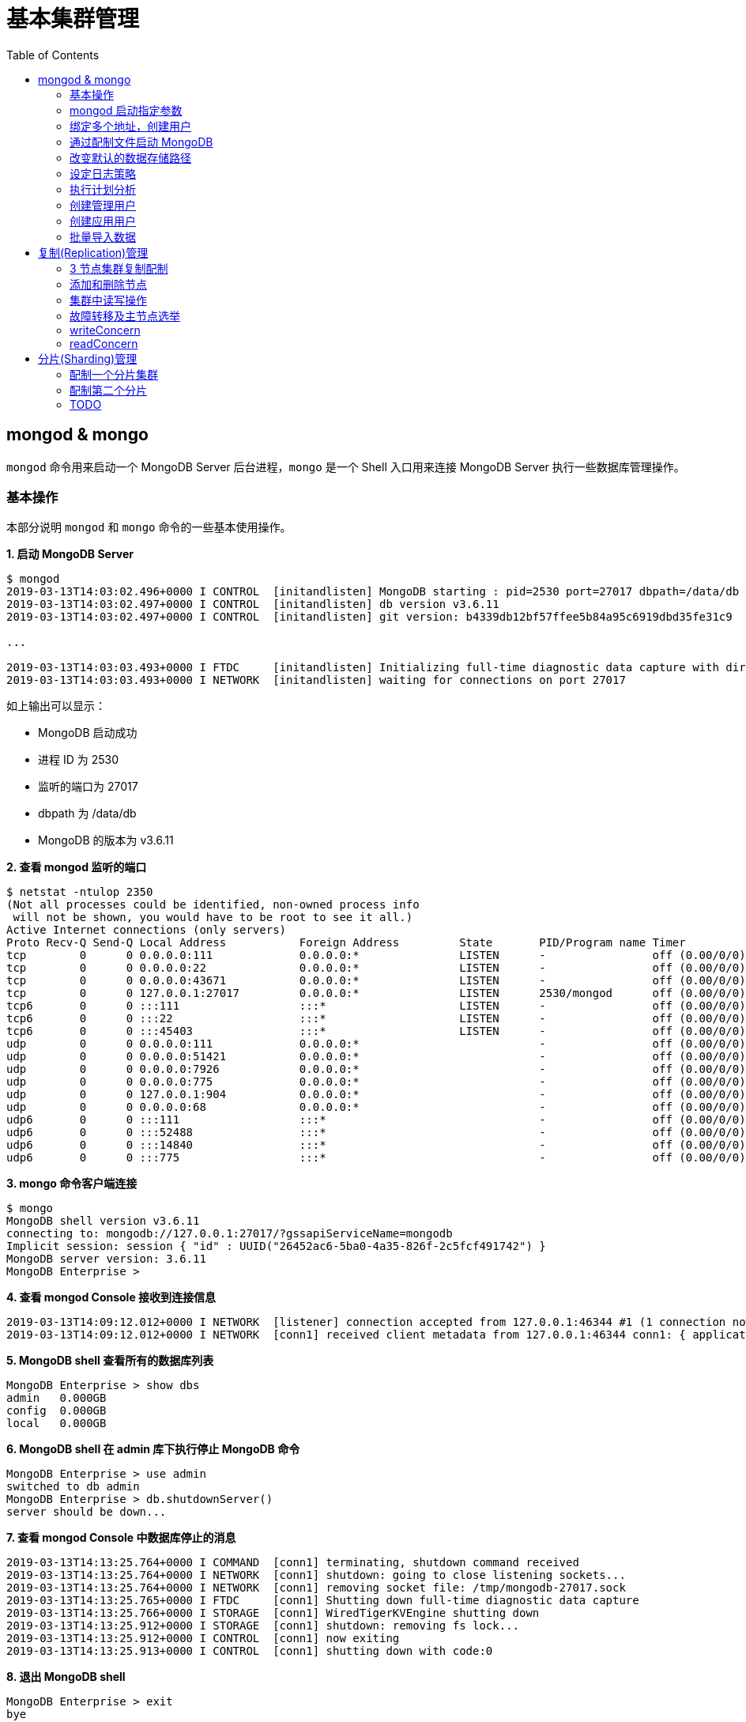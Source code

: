 = 基本集群管理
:toc: manual

== mongod & mongo

`mongod` 命令用来启动一个 MongoDB Server 后台进程，`mongo` 是一个 Shell 入口用来连接 MongoDB Server 执行一些数据库管理操作。

=== 基本操作

本部分说明 `mongod` 和 `mongo` 命令的一些基本使用操作。

[source, text]
.*1. 启动 MongoDB Server*
----
$ mongod
2019-03-13T14:03:02.496+0000 I CONTROL  [initandlisten] MongoDB starting : pid=2530 port=27017 dbpath=/data/db 64-bit host=m103
2019-03-13T14:03:02.497+0000 I CONTROL  [initandlisten] db version v3.6.11
2019-03-13T14:03:02.497+0000 I CONTROL  [initandlisten] git version: b4339db12bf57ffee5b84a95c6919dbd35fe31c9

...

2019-03-13T14:03:03.493+0000 I FTDC     [initandlisten] Initializing full-time diagnostic data capture with directory '/data/db/diagnostic.data'
2019-03-13T14:03:03.493+0000 I NETWORK  [initandlisten] waiting for connections on port 27017
----

如上输出可以显示：

* MongoDB 启动成功
* 进程 ID 为 2530
* 监听的端口为 27017
* dbpath 为 /data/db
* MongoDB 的版本为 v3.6.11

[source, text]
.*2. 查看 mongod 监听的端口*
----
$ netstat -ntulop 2350
(Not all processes could be identified, non-owned process info
 will not be shown, you would have to be root to see it all.)
Active Internet connections (only servers)
Proto Recv-Q Send-Q Local Address           Foreign Address         State       PID/Program name Timer
tcp        0      0 0.0.0.0:111             0.0.0.0:*               LISTEN      -                off (0.00/0/0)
tcp        0      0 0.0.0.0:22              0.0.0.0:*               LISTEN      -                off (0.00/0/0)
tcp        0      0 0.0.0.0:43671           0.0.0.0:*               LISTEN      -                off (0.00/0/0)
tcp        0      0 127.0.0.1:27017         0.0.0.0:*               LISTEN      2530/mongod      off (0.00/0/0)
tcp6       0      0 :::111                  :::*                    LISTEN      -                off (0.00/0/0)
tcp6       0      0 :::22                   :::*                    LISTEN      -                off (0.00/0/0)
tcp6       0      0 :::45403                :::*                    LISTEN      -                off (0.00/0/0)
udp        0      0 0.0.0.0:111             0.0.0.0:*                           -                off (0.00/0/0)
udp        0      0 0.0.0.0:51421           0.0.0.0:*                           -                off (0.00/0/0)
udp        0      0 0.0.0.0:7926            0.0.0.0:*                           -                off (0.00/0/0)
udp        0      0 0.0.0.0:775             0.0.0.0:*                           -                off (0.00/0/0)
udp        0      0 127.0.0.1:904           0.0.0.0:*                           -                off (0.00/0/0)
udp        0      0 0.0.0.0:68              0.0.0.0:*                           -                off (0.00/0/0)
udp6       0      0 :::111                  :::*                                -                off (0.00/0/0)
udp6       0      0 :::52488                :::*                                -                off (0.00/0/0)
udp6       0      0 :::14840                :::*                                -                off (0.00/0/0)
udp6       0      0 :::775                  :::*                                -                off (0.00/0/0) 
----

[source, text]
.*3. mongo 命令客户端连接*
----
$ mongo
MongoDB shell version v3.6.11
connecting to: mongodb://127.0.0.1:27017/?gssapiServiceName=mongodb
Implicit session: session { "id" : UUID("26452ac6-5ba0-4a35-826f-2c5fcf491742") }
MongoDB server version: 3.6.11
MongoDB Enterprise > 
----

[source, text]
.*4. 查看 mongod Console 接收到连接信息*
----
2019-03-13T14:09:12.012+0000 I NETWORK  [listener] connection accepted from 127.0.0.1:46344 #1 (1 connection now open)
2019-03-13T14:09:12.012+0000 I NETWORK  [conn1] received client metadata from 127.0.0.1:46344 conn1: { application: { name: "MongoDB Shell" }, driver: { name: "MongoDB Internal Client", version: "3.6.11" }, os: { type: "Linux", name: "Ubuntu", architecture: "x86_64", version: "14.04" } } 
----

[source, text]
.*5. MongoDB shell 查看所有的数据库列表*
----
MongoDB Enterprise > show dbs
admin   0.000GB
config  0.000GB
local   0.000GB 
----

[source, text]
.*6. MongoDB shell 在 admin 库下执行停止 MongoDB 命令*
----
MongoDB Enterprise > use admin
switched to db admin
MongoDB Enterprise > db.shutdownServer()
server should be down...
----

[source, text]
.*7. 查看 mongod Console 中数据库停止的消息*
----
2019-03-13T14:13:25.764+0000 I COMMAND  [conn1] terminating, shutdown command received
2019-03-13T14:13:25.764+0000 I NETWORK  [conn1] shutdown: going to close listening sockets...
2019-03-13T14:13:25.764+0000 I NETWORK  [conn1] removing socket file: /tmp/mongodb-27017.sock
2019-03-13T14:13:25.765+0000 I FTDC     [conn1] Shutting down full-time diagnostic data capture
2019-03-13T14:13:25.766+0000 I STORAGE  [conn1] WiredTigerKVEngine shutting down
2019-03-13T14:13:25.912+0000 I STORAGE  [conn1] shutdown: removing fs lock...
2019-03-13T14:13:25.912+0000 I CONTROL  [conn1] now exiting
2019-03-13T14:13:25.913+0000 I CONTROL  [conn1] shutting down with code:0
----

[source, text]
.*8. 退出 MongoDB shell*
----
MongoDB Enterprise > exit
bye
----

=== mongod 启动指定参数

本部分说明 `mongod` 启动 MongoDB 数据库时指定相应参数。
 
[source, text]
.*1. 查看 mongod 帮助*
----
$ mongod -h

...

  --port arg                            specify port number - 27017 by default
  --dbpath arg                          directory for datafiles - defaults to 
                                        /data/db
  --logpath arg                         log file to send write to instead of 
                                        stdout - has to be a file, not 
                                        directory
  --fork                                fork server process
----

[source, text]
.*2. 创建一个本地目录*
----
$ mkdir first_mongod
----

[source, text]
.*3. 启动 MongoDB 并指定参数*
----
$ mongod --port 30000 --dbpath first_mongod/ --logpath first_mongod/mongod01.log --fork
about to fork child process, waiting until server is ready for connections.
forked process: 2750
child process started successfully, parent exiting
----

[source, text]
.*4. 查看运行进程*
----
$ ps -aux | grep mongo*
vagrant   2750  0.8  2.5 1105028 53100 ?       Sl   14:25   0:00 mongod --port 30000 --dbpath first_mongod/ --logpath first_mongod/mongod01.log --fork
----
[source, text]
.*5. 查看监听的端口*
----
$ netstat -ntulop | grep 2750
tcp        0      0 127.0.0.1:30000         0.0.0.0:*               LISTEN      2750/mongod      off (0.00/0/0)
----

[source, text]
.*6. mongo 命令客户端连接*
----
$ mongo --port 30000
MongoDB shell version v3.6.11
connecting to: mongodb://127.0.0.1:30000/?gssapiServiceName=mongodb
Implicit session: session { "id" : UUID("db4aa0de-5309-401a-bd64-1f60466a5acf") }
MongoDB server version: 3.6.11
----

[source, text]
.*7. Mongo Shell 命令行执行停止 MongoDB*
----
MongoDB Enterprise > use admin
switched to db admin
MongoDB Enterprise > db.shutdownServer()
server should be down...
----

[source, text]
.*8. 退出 MongoDB shell*
----
MongoDB Enterprise > exit
bye
----

=== 绑定多个地址，创建用户

本部分说明 `mongod` 启动 MongoDB 数据库时邦定多个 IP，并通过 `mongo` 命令创建一个管理账户。

[source, text]
.*1. 启动 MongoDB*
----
$ mongod --port 27000 --dbpath /data/db/ --bind_ip '192.168.103.100,localhost'
----

[source, text]
.*2. 查看运行的进程*
----
$ ps -ef | grep mongod
vagrant   2547  1959  7 23:35 pts/0    00:00:00 mongod --port 27000 --dbpath /data/db/ --bind_ip 192.168.103.100,localhost
----

[source, text]
.*3. 查看监听的端口*
----
$ netstat -antulop | grep 2547
tcp        0      0 127.0.0.1:27000         0.0.0.0:*               LISTEN      2547/mongod      off (0.00/0/0)
tcp        0      0 192.168.103.100:27000   0.0.0.0:*               LISTEN      2547/mongod      off (0.00/0/0)
----

[source, text]
.*4. 创建管理用户*
----
$ mongo admin --host localhost:27000 --eval '
  db.createUser({
    user: "kylin",
    pwd: "mongodb",
    roles: [
      {role: "root", db: "admin"}
    ]
  })
'
----

[source, text]
.*5. 使用新创建的用户连接数据库*
----
$ mongo kylin --host localhost:27000 
MongoDB shell version v3.6.11
connecting to: mongodb://localhost:27000/kylin?gssapiServiceName=mongodb
Implicit session: session { "id" : UUID("3b10edf4-5d3a-4831-a505-787298cdae34") }
MongoDB server version: 3.6.11
----

[source, text]
.*6. Mongo Shell 命令行执行停止 MongoDB*
----
MongoDB Enterprise > use admin
switched to db admin
MongoDB Enterprise > db.shutdownServer()
server should be down...
----

[source, text]
.*7. 退出 MongoDB shell*
----
MongoDB Enterprise > exit
bye
----

=== 通过配制文件启动 MongoDB

本部通过一个配制文件指定 `mongod` 启动时所需要的参数。

[source, text]
.*1. 创建 my-mongod.conf，内容如下*
----
storage:
  dbPath: /data/db/

net:
  port: 27000
  bindIp: localhost,192.168.103.100

security:
  authorization: enabled
----

[source, text]
.*2. 启动 MongoDB*
----
$ mongod --config my-mongod.conf
----

[source, text]
.*3. 查看运行的进程*
----
$ ps -ef | grep mongod
vagrant   2699  1959  0 23:48 pts/0    00:00:01 mongod --config my-mongod.conf
----

[source, text]
.*4. 查看监听的端口*
----
$ netstat -antulop | grep 2699
tcp        0      0 192.168.103.100:27000   0.0.0.0:*               LISTEN      2699/mongod      off (0.00/0/0)
tcp        0      0 127.0.0.1:27000         0.0.0.0:*               LISTEN      2699/mongod      off (0.00/0/0
---- 

[source, text]
.*5. Kill 停止运行的 mongod*
----
$ kill -9 2699
----

=== 改变默认的数据存储路径

本部分说明在 `mongod` 启动时指定一个额外的路径。

[source, text]
.*1. 创建一个路径*
----
$ sudo mkdir -p /var/mongodb/db/
----

[source, text]
.*2. 修改以上创建的路径为 vagrant 用户所有*
----
$ sudo chown vagrant:vagrant /var/mongodb/db/

$ ls -l /var/mongodb/
total 4
drwxr-xr-x 2 vagrant vagrant 4096 Mar 14 00:10 db
----

[source, text]
.*3. 创建 my-mongod.conf，内容如下*
----
storage:
  dbPath: /var/mongodb/db/

net:
  port: 27000
  bindIp: localhost,192.168.103.100

security:
  authorization: enabled
----

[source, text]
.*4. 启动 MongoDB*
----
$ mongod --config my-mongod.conf
----

[source, text]
.*5. 查看运行的进程*
----
$ ps -ef | grep mongod
vagrant   3257  1959  1 00:17 pts/0    00:00:00 mongod --config my-mongod.conf
----

[source, text]
.*6. 查看监听的端口*
----
$ netstat -antulop | grep 3257
tcp        0      0 192.168.103.100:27000   0.0.0.0:*               LISTEN      3257/mongod      off (0.00/0/0)
tcp        0      0 127.0.0.1:27000         0.0.0.0:*               LISTEN      3257/mongod      off (0.00/0/0)
----

[source, text]
.*7. 查看数据库文件*
----
$ ls -l /var/mongodb/db/
total 196
-rw------- 1 vagrant vagrant    45 Mar 14 00:17 WiredTiger
-rw------- 1 vagrant vagrant    21 Mar 14 00:17 WiredTiger.lock
-rw------- 1 vagrant vagrant  1103 Mar 14 00:19 WiredTiger.turtle
-rw------- 1 vagrant vagrant 57344 Mar 14 00:19 WiredTiger.wt
-rw------- 1 vagrant vagrant  4096 Mar 14 00:17 WiredTigerLAS.wt
-rw------- 1 vagrant vagrant 16384 Mar 14 00:18 _mdb_catalog.wt
-rw------- 1 vagrant vagrant 16384 Mar 14 00:18 collection-0--7654468380997166951.wt
-rw------- 1 vagrant vagrant 16384 Mar 14 00:18 collection-2--7654468380997166951.wt
-rw------- 1 vagrant vagrant  4096 Mar 14 00:17 collection-4--7654468380997166951.wt
drwx------ 2 vagrant vagrant  4096 Mar 14 00:20 diagnostic.data
-rw------- 1 vagrant vagrant 16384 Mar 14 00:18 index-1--7654468380997166951.wt
-rw------- 1 vagrant vagrant 16384 Mar 14 00:18 index-3--7654468380997166951.wt
-rw------- 1 vagrant vagrant  4096 Mar 14 00:17 index-5--7654468380997166951.wt
-rw------- 1 vagrant vagrant  4096 Mar 14 00:18 index-6--7654468380997166951.wt
drwx------ 2 vagrant vagrant  4096 Mar 14 00:17 journal
-rw------- 1 vagrant vagrant     5 Mar 14 00:17 mongod.lock
-rw------- 1 vagrant vagrant 16384 Mar 14 00:19 sizeStorer.wt
-rw------- 1 vagrant vagrant   114 Mar 14 00:17 storage.bson
----

[source, text]
.*8. mongo 命令客户端连接*
----
$ mongo admin --port 27000
MongoDB shell version v3.6.11
connecting to: mongodb://127.0.0.1:27000/admin?gssapiServiceName=mongodb
Implicit session: session { "id" : UUID("bf41ace1-63a6-4da1-af9f-c93882fdbcda") }
MongoDB server version: 3.6.11
MongoDB Enterprise > 
----

[source, text]
.*9. Mongo Shell 命令行执行停止 MongoDB*
----
MongoDB Enterprise > use admin
switched to db admin
MongoDB Enterprise > db.shutdownServer()
server should be down...
----

[source, text]
.*10. 退出 MongoDB shell*
----
MongoDB Enterprise > exit
bye
----

=== 设定日志策略

本部分设计日志策略，将查询时间大于 50 毫秒的操作日志输出。

[source, text]
.*1. 创建 my-mongod.conf，内容如下*
----
storage:
  dbPath: /var/mongodb/db/

systemLog:
  destination: file
  logAppend: true
  path: /var/mongodb/db/mongod.log

net:
  port: 27000
  bindIp: localhost,192.168.103.100

processManagement:
  fork: true

operationProfiling:
  slowOpThresholdMs: 50

security:
  authorization: enabled
----

[source, text]
.*2. 启动 MongoDB*
----
$ mongod --config my-mongod.conf
----

[source, text]
.*3. 执行一次查询*
----
//
----

[source, text]
.*4. 查看日志输出*
----
//
----

=== 执行计划分析

MongoDB 中如果要分析某些执行操作的性能，如执行时间等，就需要执行计划 `Profiler`，本部分说明 MongoDB 执行计划分析。

[source, text]
.*1. 创建一个新 DB*
----
MongoDB Enterprise > use newDB
switched to db newDB
----

[source, text]
.*2. 查看计划执行级别*
----
MongoDB Enterprise > db.getProfilingLevel()
0
----

[source, text]
.*3. 设定计划执行级别为 1，收集执行操作较长的操作(默认 100 毫秒)*
----
MongoDB Enterprise > db.setProfilingLevel(1)
{ "was" : 0, "slowms" : 100, "sampleRate" : 1, "ok" : 1 }
----

[source, text]
.*4. 查看生成执行计划保存的 collection*
----
MongoDB Enterprise > show collections
system.profile
----

[source, text]
.*5. 调整较长执行时间阀值为 0，即收集所有操作(测试目的)*
----
MongoDB Enterprise > db.setProfilingLevel(1, {slowms: 0})
{ "was" : 1, "slowms" : 100, "sampleRate" : 1, "ok" : 1 }
----

[source, text]
.*6. 执行一次插入数据操作*
----
MongoDB Enterprise > db.new_connection.insert({"id": 1001, "name": "Kylin"})
WriteResult({ "nInserted" : 1 })
----

[source, text]
.*7. 查看执行计划*
----
MongoDB Enterprise > db.system.profile.find().pretty()
{
	"op" : "insert",
	"ns" : "newDB.new_connection",
	"command" : {
		"insert" : "new_connection",
		"ordered" : true,
		"lsid" : {
			"id" : UUID("a5f34116-7269-4372-ab7c-67a3254a1afe")
		},
		"$db" : "newDB"
	},
	"ninserted" : 1,
	"keysInserted" : 1,
	"numYield" : 0,
	"locks" : {
		"Global" : {
			"acquireCount" : {
				"r" : NumberLong(5),
				"w" : NumberLong(3)
			}
		},
		"Database" : {
			"acquireCount" : {
				"r" : NumberLong(1),
				"w" : NumberLong(2),
				"W" : NumberLong(1)
			}
		},
		"Collection" : {
			"acquireCount" : {
				"r" : NumberLong(1),
				"w" : NumberLong(2)
			}
		}
	},
	"responseLength" : 29,
	"protocol" : "op_msg",
	"millis" : 60,
	"ts" : ISODate("2019-03-14T09:37:47.393Z"),
	"client" : "127.0.0.1",
	"appName" : "MongoDB Shell",
	"allUsers" : [ ],
	"user" : ""
}
----

[source, text]
.*8. 执行一次读取操作*
----
MongoDB Enterprise > db.new_connection.find({"id": 1001})
{ "_id" : ObjectId("5c8a20eb29d0caf9229a8d82"), "id" : 1001, "name" : "Kylin" }
----

[source, text]
.*9. 再次查看执行计划*
----
MongoDB Enterprise > db.system.profile.find().pretty()

...

{
	"op" : "query",
	"ns" : "newDB.new_connection",
	"command" : {
		"find" : "new_connection",
		"filter" : {
			"id" : 1001
		},
		"lsid" : {
			"id" : UUID("a5f34116-7269-4372-ab7c-67a3254a1afe")
		},
		"$db" : "newDB"
	},
	"keysExamined" : 0,
	"docsExamined" : 1,
	"cursorExhausted" : true,
	"numYield" : 0,
	"locks" : {
		"Global" : {
			"acquireCount" : {
				"r" : NumberLong(2)
			}
		},
		"Database" : {
			"acquireCount" : {
				"r" : NumberLong(1)
			}
		},
		"Collection" : {
			"acquireCount" : {
				"r" : NumberLong(1)
			}
		}
	},
	"nreturned" : 1,
	"responseLength" : 146,
	"protocol" : "op_msg",
	"millis" : 0,
	"planSummary" : "COLLSCAN",
	"execStats" : {
		"stage" : "COLLSCAN",
		"filter" : {
			"id" : {
				"$eq" : 1001
			}
		},
		"nReturned" : 1,
		"executionTimeMillisEstimate" : 0,
		"works" : 3,
		"advanced" : 1,
		"needTime" : 1,
		"needYield" : 0,
		"saveState" : 0,
		"restoreState" : 0,
		"isEOF" : 1,
		"invalidates" : 0,
		"direction" : "forward",
		"docsExamined" : 1
	},
	"ts" : ISODate("2019-03-14T09:43:54.961Z"),
...
----

=== 创建管理用户

[source, text]
.*1. 启动 MongoDB*
----
$ mongod -f /etc/mongod.conf
----

[source, text]
.*2. 查看运行的进程*
----
$ ps -ef | grep mongod
vagrant   5191  1956  5 14:52 pts/0    00:00:00 mongod -f /etc/mongod.conf
----

[source, text]
.*3. 查看监听的端口*
----
$ netstat -antulop | grep 5191
tcp        0      0 127.0.0.1:27017         0.0.0.0:*               LISTEN      5191/mongod      off (0.00/0/0
----

[source, text]
.*4. mongo 命令客户端连接*
----
$ mongo --host 127.0.0.1:27017
MongoDB shell version v3.6.11
connecting to: mongodb://127.0.0.1:27017/?gssapiServiceName=mongodb
Implicit session: session { "id" : UUID("d34d9ea7-369a-4466-865a-833556a63a3f") }
MongoDB server version: 3.6.11
----

[source, text]
.*5. 创建一个 root 用户，具有 root 权限*
----
MongoDB Enterprise > use admin
switched to db admin
MongoDB Enterprise > db.createUser({user: "root", pwd: "root123", roles: ["root"]})
Successfully added user: { "user" : "root", "roles" : [ "root" ] }
----

[source, text]
.*6. 退出 Mongo Shell 终端，以新创建的用户登录*
----
$ mongo --username root --password root123 --authenticationDatabase admin
MongoDB shell version v3.6.11
connecting to: mongodb://127.0.0.1:27017/?authSource=admin&gssapiServiceName=mongodb
Implicit session: session { "id" : UUID("eb8549e7-025c-4d89-94ec-e42096526967") }
MongoDB server version: 3.6.11
----

[source, text]
.*7. 查看 DB 状态*
----
MongoDB Enterprise > db.stats()
{
	"db" : "test",
	"collections" : 0,
	"views" : 0,
	"objects" : 0,
	"avgObjSize" : 0,
	"dataSize" : 0,
	"storageSize" : 0,
	"numExtents" : 0,
	"indexes" : 0,
	"indexSize" : 0,
	"fileSize" : 0,
	"fsUsedSize" : 0,
	"fsTotalSize" : 0,
	"ok" : 1
}
----

[source, text]
.*8. 退出 MongoDB shell*
----
MongoDB Enterprise > exit
bye
----

=== 创建应用用户

[source, text]
.*1. 创建 test-mongod.conf，内容如下*
----
storage:
  dbPath: /var/mongodb/db/

systemLog:
  destination: file
  logAppend: true
  path: /var/mongodb/db/mongod.log

net:
  port: 27000
  bindIp: localhost,192.168.103.100

processManagement:
  fork: true

security:
  authorization: enabled
----

[source, text]
.*2. 启动 MongoDB*
----
$ mongod -f test-mongod.conf 
forked process: 5405
----

[source, text]
.*3. 查看监听的端口*
----
$ netstat -antulop | grep 5405
tcp        0      0 192.168.103.100:27000   0.0.0.0:*               LISTEN      5405/mongod      off (0.00/0/0)
tcp        0      0 127.0.0.1:27000         0.0.0.0:*               LISTEN      5405/mongod      off (0.00/0/0)
----

[source, text]
.*4. mongo 命令客户端连接*
----
$ mongo --host 127.0.0.1:27000
MongoDB shell version v3.6.11
connecting to: mongodb://127.0.0.1:27000/?gssapiServiceName=mongodb
Implicit session: session { "id" : UUID("dd7a993a-9b0d-4ad5-a802-b92d7127a1d0") }
MongoDB server version: 3.6.11
----

[source, text]
.*5. 在 admin 数据库中创建 root 用户*
----
MongoDB Enterprise > use admin
switched to db admin
MongoDB Enterprise > db.createUser({user: "m103-admin", pwd: "m103-pass", roles: ["root"]})
Successfully added user: { "user" : "m103-admin", "roles" : [ "root" ] }
MongoDB Enterprise > exit
bye
----

[source, text]
.*6. 以新创建的用户登录*
----
$ mongo admin --host 127.0.0.1:27000 -u m103-admin -p m103-pass
MongoDB shell version v3.6.11
connecting to: mongodb://127.0.0.1:27000/admin?gssapiServiceName=mongodb
Implicit session: session { "id" : UUID("e903a74b-fb15-4f3d-a295-8af6d72f7af2") }
MongoDB server version: 3.6.11
----

[source, text]
.*7. 创建一个应用用户可以对 applicationData 数据库进行读写操作*
----
MongoDB Enterprise > use applicationData
switched to db applicationData
MongoDB Enterprise > show users
MongoDB Enterprise > db.createUser({user: "m103-application-user", pwd: "m103-application-pass", roles: [{db: "applicationData", role: "readWrite"}]})
Successfully added user: {
	"user" : "m103-application-user",
	"roles" : [
		{
			"db" : "applicationData",
			"role" : "readWrite"
		}
	]
}
----

[source, text]
.*8. 使用应用帐号连接 Mongo Shell*
----
$ mongo applicationData --host 127.0.0.1:27000 -u m103-application-user -p m103-application-pass
MongoDB shell version v3.6.11
connecting to: mongodb://127.0.0.1:27000/applicationData?gssapiServiceName=mongodb
Implicit session: session { "id" : UUID("2fb69f0c-5e8c-4c48-9f2a-2656a2372a1c") }
MongoDB server version: 3.6.11
----

[source, text]
.*9. 执行写操作*
----
MongoDB Enterprise > db.inventory.insertMany([{ item: "journal", qty: 25, status: "A", size: { h: 14, w: 21, uom: "cm" }, tags: [ "blank", "red" ] }, { item: "notebook", qty: 50, status: "A", size: { h: 8.5, w: 11, uom: "in" }, tags: [ "red", "blank" ] }]);
{
	"acknowledged" : true,
	"insertedIds" : [
		ObjectId("5c8d2518d2fe64d546a47c9e"),
		ObjectId("5c8d2518d2fe64d546a47c9f")
	]
}
----

[source, text]
.*10. 执行读操作*
----
MongoDB Enterprise > db.inventory.find({})
{ "_id" : ObjectId("5c8d2518d2fe64d546a47c9e"), "item" : "journal", "qty" : 25, "status" : "A", "size" : { "h" : 14, "w" : 21, "uom" : "cm" }, "tags" : [ "blank", "red" ] }
{ "_id" : ObjectId("5c8d2518d2fe64d546a47c9f"), "item" : "notebook", "qty" : 50, "status" : "A", "size" : { "h" : 8.5, "w" : 11, "uom" : "in" }, "tags" : [ "red", "blank" ] }
----

[source, text]
.*11. 退出 Mongo Shell*
----
MongoDB Enterprise > exit
bye
----

=== 批量导入数据

本部分使用 `创建应用用户` 批量导入数据。

[source, text]
.*1. 查看要导入的数据*
----
$ ls -l products.json 
-rw-rw-r-- 1 vagrant vagrant 92216793 Mar 15 05:34 products.json
----

[source, text]
.*2. mongoimport 批量导入*
----
$ mongoimport --db applicationData --port 27000 --username m103-application-user --password m103-application-pass --file products.json 
2019-03-16T16:19:11.249+0000	no collection specified
2019-03-16T16:19:11.249+0000	using filename 'products' as collection
2019-03-16T16:19:11.262+0000	connected to: localhost:27000
2019-03-16T16:19:14.252+0000	[#####...................] applicationData.products	20.4MB/87.9MB (23.2%)
2019-03-16T16:19:17.252+0000	[###########.............] applicationData.products	40.6MB/87.9MB (46.2%)
2019-03-16T16:19:20.255+0000	[################........] applicationData.products	59.9MB/87.9MB (68.1%)
2019-03-16T16:19:23.251+0000	[#####################...] applicationData.products	79.8MB/87.9MB (90.8%)
2019-03-16T16:19:24.451+0000	[########################] applicationData.products	87.9MB/87.9MB (100.0%)
2019-03-16T16:19:24.451+0000	imported 516784 documents
----

[source, text]
.*3. 在 Mongo Shell 中查看文档总数目*
----
MongoDB Enterprise > db.products.count()
516784
----

== 复制(Replication)管理

=== 3 节点集群复制配制

[source, text]
.*1. 创建一个 keyfile，确保节点之间通信安全*
----
$ sudo mkdir -p /var/mongodb/pki
$ sudo chown vagrant:vagrant -R /var/mongodb
$ openssl rand -base64 741 > /var/mongodb/pki/m103-keyfile
$ chmod 600 /var/mongodb/pki/m103-keyfile
----

*2. 创建三个节点配制文件，内容如下*

[cols="5a,5a"]
|===
|mongod-repl-1.conf |mongod-repl-2.conf 

|
[source, text]
----
storage:
  dbPath: /var/mongodb/db/1
net:
  bindIp: 192.168.103.100,localhost
  port: 27001
security:
  authorization: enabled
  keyFile: /var/mongodb/pki/m103-keyfile
systemLog:
  destination: file
  path: /var/mongodb/db/mongod1.log
  logAppend: true
processManagement:
  fork: true
replication:
  replSetName: m103-repl
----

|
[source, text]
----
storage:
  dbPath: /var/mongodb/db/2
net:
  bindIp: 192.168.103.100,localhost
  port: 27002
security:
  authorization: enabled
  keyFile: /var/mongodb/pki/m103-keyfile
systemLog:
  destination: file
  path: /var/mongodb/db/mongod2.log
  logAppend: true
processManagement:
  fork: true
replication:
  replSetName: m103-repl
----

|===

[cols="5a,5a"]
|===
|mongod-repl-3.conf |

|
[source, text]
----
storage:
  dbPath: /var/mongodb/db/3
net:
  bindIp: 192.168.103.100,localhost
  port: 27003
security:
  authorization: enabled
  keyFile: /var/mongodb/pki/m103-keyfile
systemLog:
  destination: file
  path: /var/mongodb/db/mongod3.log
  logAppend: true
processManagement:
  fork: true
replication:
  replSetName: m103-repl
----

|

|===

[source, text]
.*3. 创建日志存储路径*
----
$ mkdir -p /var/mongodb/db/{1,2,3}
----

[source, text]
.*4. 启动三个节点*
----
$ mongod -f mongod-repl-1.conf 
$ mongod -f mongod-repl-2.conf 
$ mongod -f mongod-repl-3.conf 
----

[source, text]
.*5. 查看运行进程*
----
$ ps -ef | grep mongod
vagrant   2155     1  0 07:29 ?        00:00:00 mongod -f mongod-repl-1.conf
vagrant   2194     1  0 07:30 ?        00:00:00 mongod -f mongod-repl-2.conf
vagrant   2232     1  0 07:31 ?        00:00:00 mongod -f mongod-repl-3.conf
----

[source, text]
.*6. 查看三个进行监听的端口*
----
$ for i in 2155 2194 2232 ; do netstat -antulop | grep $i; done
tcp        0      0 127.0.0.1:27001         0.0.0.0:*               LISTEN      2155/mongod      off (0.00/0/0)
tcp        0      0 192.168.103.100:27001   0.0.0.0:*               LISTEN      2155/mongod      off (0.00/0/0)
tcp        0      0 127.0.0.1:27002         0.0.0.0:*               LISTEN      2194/mongod      off (0.00/0/0)
tcp        0      0 192.168.103.100:27002   0.0.0.0:*               LISTEN      2194/mongod      off (0.00/0/0)
tcp        0      0 127.0.0.1:27003         0.0.0.0:*               LISTEN      2232/mongod      off (0.00/0/0)
tcp        0      0 192.168.103.100:27003   0.0.0.0:*               LISTEN      2232/mongod      off (0.00/0/0)
----

[source, text]
.*7. 连接到主节点，初始化集群*
----
$ mongo --port 27001
MongoDB shell version v3.6.11
connecting to: mongodb://127.0.0.1:27001/?gssapiServiceName=mongodb
Implicit session: session { "id" : UUID("b5bd64d4-fec1-4002-b078-c4465e1fd966") }
MongoDB server version: 3.6.11

MongoDB Enterprise > rs.initiate()
{
	"info2" : "no configuration specified. Using a default configuration for the set",
	"me" : "192.168.103.100:27001",
	"ok" : 1
}
----

[source, text]
.*8. 查看集群状态*
----
MongoDB Enterprise m103-repl:SECONDARY> rs.status()
{
	"set" : "m103-repl",
	"date" : ISODate("2019-03-18T07:40:20.648Z"),
	"myState" : 1,
	"term" : NumberLong(1),
	"syncingTo" : "",
	"syncSourceHost" : "",
	"syncSourceId" : -1,
	"heartbeatIntervalMillis" : NumberLong(2000),
	"optimes" : {
		"lastCommittedOpTime" : {
			"ts" : Timestamp(1552894818, 1),
			"t" : NumberLong(1)
		},
		"readConcernMajorityOpTime" : {
			"ts" : Timestamp(1552894818, 1),
			"t" : NumberLong(1)
		},
		"appliedOpTime" : {
			"ts" : Timestamp(1552894818, 1),
			"t" : NumberLong(1)
		},
		"durableOpTime" : {
			"ts" : Timestamp(1552894818, 1),
			"t" : NumberLong(1)
		}
	},
	"members" : [
		{
			"_id" : 0,
			"name" : "192.168.103.100:27001",
			"health" : 1,
			"state" : 1,
			"stateStr" : "PRIMARY",
			"uptime" : 640,
			"optime" : {
				"ts" : Timestamp(1552894818, 1),
				"t" : NumberLong(1)
			},
			"optimeDate" : ISODate("2019-03-18T07:40:18Z"),
			"syncingTo" : "",
			"syncSourceHost" : "",
			"syncSourceId" : -1,
			"infoMessage" : "could not find member to sync from",
			"electionTime" : Timestamp(1552894756, 2),
			"electionDate" : ISODate("2019-03-18T07:39:16Z"),
			"configVersion" : 1,
			"self" : true,
			"lastHeartbeatMessage" : ""
		}
	],
	"ok" : 1,
	"operationTime" : Timestamp(1552894818, 1),
	"$clusterTime" : {
		"clusterTime" : Timestamp(1552894818, 1),
		"signature" : {
			"hash" : BinData(0,"b2Owp1OlR6reFIFTnG9/4e02+Tw="),
			"keyId" : NumberLong("6669632199739834369")
		}
	}
}
----

[source, text]
.*9. 创建一个超级用户*
----
MongoDB Enterprise m103-repl:PRIMARY> use admin
switched to db admin
MongoDB Enterprise m103-repl:PRIMARY> db.createUser({user: "m103-admin", pwd: "m103-pass", roles: [{role: "root", db: "admin"}]})
Successfully added user: {
	"user" : "m103-admin",
	"roles" : [
		{
			"role" : "root",
			"db" : "admin"
		}
	]
}
MongoDB Enterprise m103-repl:PRIMARY> exit
bye
----

[source, text]
.*10. 已超级用户登录*
----
$ mongo --host "m103-repl/192.168.103.100:27001" -u "m103-admin" -p "m103-pass" --authenticationDatabase "admin"
MongoDB shell version v3.6.11
connecting to: mongodb://192.168.103.100:27001/?authSource=admin&gssapiServiceName=mongodb&replicaSet=m103-repl
2019-03-18T07:47:47.621+0000 I NETWORK  [thread1] Starting new replica set monitor for m103-repl/192.168.103.100:27001
2019-03-18T07:47:47.622+0000 I NETWORK  [thread1] Successfully connected to 192.168.103.100:27001 (1 connections now open to 192.168.103.100:27001 with a 5 second timeout)
Implicit session: session { "id" : UUID("b1ea59d3-b36f-4a84-bf96-3739d1a620e9") }
MongoDB server version: 3.6.11
----

[source, text]
.*11. 添加成员*
----
MongoDB Enterprise m103-repl:PRIMARY> rs.add("192.168.103.100:27002")
{
	"ok" : 1,
	"operationTime" : Timestamp(1552895444, 1),
	"$clusterTime" : {
		"clusterTime" : Timestamp(1552895444, 1),
		"signature" : {
			"hash" : BinData(0,"/fYb24lG+07P1vFJbWlrave4/wg="),
			"keyId" : NumberLong("6669632199739834369")
		}
	}
}
MongoDB Enterprise m103-repl:PRIMARY> rs.add("192.168.103.100:27003")
{
	"ok" : 1,
	"operationTime" : Timestamp(1552895447, 1),
	"$clusterTime" : {
		"clusterTime" : Timestamp(1552895447, 1),
		"signature" : {
			"hash" : BinData(0,"3qY1jjhSv+hsOWXvMPDFrHFOeic="),
			"keyId" : NumberLong("6669632199739834369")
		}
	}
}
----

[source, text]
.*12. 查看集群状态*
----
MongoDB Enterprise m103-repl:PRIMARY> rs.status()
{
	"set" : "m103-repl",
	"date" : ISODate("2019-03-18T07:52:04.922Z"),
	"myState" : 1,
	"term" : NumberLong(1),
	"syncingTo" : "",
	"syncSourceHost" : "",
	"syncSourceId" : -1,
	"heartbeatIntervalMillis" : NumberLong(2000),
	"optimes" : {
		"lastCommittedOpTime" : {
			"ts" : Timestamp(1552895518, 1),
			"t" : NumberLong(1)
		},
		"readConcernMajorityOpTime" : {
			"ts" : Timestamp(1552895518, 1),
			"t" : NumberLong(1)
		},
		"appliedOpTime" : {
			"ts" : Timestamp(1552895518, 1),
			"t" : NumberLong(1)
		},
		"durableOpTime" : {
			"ts" : Timestamp(1552895518, 1),
			"t" : NumberLong(1)
		}
	},
	"members" : [
		{
			"_id" : 0,
			"name" : "192.168.103.100:27001",
			"health" : 1,
			"state" : 1,
			"stateStr" : "PRIMARY",
			"uptime" : 1344,
			"optime" : {
				"ts" : Timestamp(1552895518, 1),
				"t" : NumberLong(1)
			},
			"optimeDate" : ISODate("2019-03-18T07:51:58Z"),
			"syncingTo" : "",
			"syncSourceHost" : "",
			"syncSourceId" : -1,
			"infoMessage" : "",
			"electionTime" : Timestamp(1552894756, 2),
			"electionDate" : ISODate("2019-03-18T07:39:16Z"),
			"configVersion" : 3,
			"self" : true,
			"lastHeartbeatMessage" : ""
		},
		{
			"_id" : 1,
			"name" : "192.168.103.100:27002",
			"health" : 1,
			"state" : 2,
			"stateStr" : "SECONDARY",
			"uptime" : 80,
			"optime" : {
				"ts" : Timestamp(1552895518, 1),
				"t" : NumberLong(1)
			},
			"optimeDurable" : {
				"ts" : Timestamp(1552895518, 1),
				"t" : NumberLong(1)
			},
			"optimeDate" : ISODate("2019-03-18T07:51:58Z"),
			"optimeDurableDate" : ISODate("2019-03-18T07:51:58Z"),
			"lastHeartbeat" : ISODate("2019-03-18T07:52:03.064Z"),
			"lastHeartbeatRecv" : ISODate("2019-03-18T07:52:03.607Z"),
			"pingMs" : NumberLong(0),
			"lastHeartbeatMessage" : "",
			"syncingTo" : "192.168.103.100:27001",
			"syncSourceHost" : "192.168.103.100:27001",
			"syncSourceId" : 0,
			"infoMessage" : "",
			"configVersion" : 3
		},
		{
			"_id" : 2,
			"name" : "192.168.103.100:27003",
			"health" : 1,
			"state" : 2,
			"stateStr" : "SECONDARY",
			"uptime" : 77,
			"optime" : {
				"ts" : Timestamp(1552895518, 1),
				"t" : NumberLong(1)
			},
			"optimeDurable" : {
				"ts" : Timestamp(1552895518, 1),
				"t" : NumberLong(1)
			},
			"optimeDate" : ISODate("2019-03-18T07:51:58Z"),
			"optimeDurableDate" : ISODate("2019-03-18T07:51:58Z"),
			"lastHeartbeat" : ISODate("2019-03-18T07:52:03.064Z"),
			"lastHeartbeatRecv" : ISODate("2019-03-18T07:52:03.012Z"),
			"pingMs" : NumberLong(0),
			"lastHeartbeatMessage" : "",
			"syncingTo" : "192.168.103.100:27002",
			"syncSourceHost" : "192.168.103.100:27002",
			"syncSourceId" : 1,
			"infoMessage" : "",
			"configVersion" : 3
		}
	],
	"ok" : 1,
	"operationTime" : Timestamp(1552895518, 1),
	"$clusterTime" : {
		"clusterTime" : Timestamp(1552895518, 1),
		"signature" : {
			"hash" : BinData(0,"0GmanYs4kEgfT36dh6aE7p5BSeI="),
			"keyId" : NumberLong("6669632199739834369")
		}
	}
}
----

[source, text]
.*13. 查看监听端口*
----
$ for i in 2155 2194 2232 ; do netstat -antulop | grep $i; echo ;done
tcp        0      0 127.0.0.1:27001         0.0.0.0:*               LISTEN      2155/mongod      off (0.00/0/0)
tcp        0      0 192.168.103.100:27001   0.0.0.0:*               LISTEN      2155/mongod      off (0.00/0/0)
tcp        0      0 192.168.103.100:27001   192.168.103.100:50635   ESTABLISHED 2155/mongod      keepalive (103.02/0/0)
tcp        0      0 192.168.103.100:41951   192.168.103.100:27002   ESTABLISHED 2155/mongod      keepalive (103.02/0/0)
tcp        0      0 192.168.103.100:41195   192.168.103.100:27003   ESTABLISHED 2155/mongod      keepalive (106.09/0/0)
tcp        0      0 192.168.103.100:27001   192.168.103.100:50632   ESTABLISHED 2155/mongod      keepalive (183.92/0/0)
tcp        0      0 192.168.103.100:27001   192.168.103.100:50631   ESTABLISHED 2155/mongod      keepalive (225.90/0/0)
tcp        0      0 192.168.103.100:27001   192.168.103.100:50643   ESTABLISHED 2155/mongod      keepalive (106.09/0/0)
tcp        0      0 192.168.103.100:27001   192.168.103.100:50638   ESTABLISHED 2155/mongod      keepalive (103.02/0/0)
tcp        0      0 192.168.103.100:27001   192.168.103.100:50658   ESTABLISHED 2155/mongod      keepalive (123.50/0/0)
tcp        0      0 192.168.103.100:27001   192.168.103.100:50650   ESTABLISHED 2155/mongod      keepalive (106.09/0/0)
tcp        0      0 192.168.103.100:27001   192.168.103.100:50659   ESTABLISHED 2155/mongod      keepalive (123.50/0/0)

tcp        0      0 127.0.0.1:27002         0.0.0.0:*               LISTEN      2194/mongod      off (0.00/0/0)
tcp        0      0 192.168.103.100:27002   0.0.0.0:*               LISTEN      2194/mongod      off (0.00/0/0)
tcp        0      0 192.168.103.100:27002   192.168.103.100:41966   ESTABLISHED 2194/mongod      keepalive (106.09/0/0)
tcp        0      0 192.168.103.100:27002   192.168.103.100:41951   ESTABLISHED 2194/mongod      keepalive (103.02/0/0)
tcp        0      0 192.168.103.100:27002   192.168.103.100:41973   ESTABLISHED 2194/mongod      keepalive (123.50/0/0)
tcp        0      0 192.168.103.100:27002   192.168.103.100:41969   ESTABLISHED 2194/mongod      keepalive (106.09/0/0)
tcp        0      0 192.168.103.100:27002   192.168.103.100:41970   ESTABLISHED 2194/mongod      keepalive (106.09/0/0)
tcp        0      0 192.168.103.100:50638   192.168.103.100:27001   ESTABLISHED 2194/mongod      keepalive (103.02/0/0)
tcp        0      0 192.168.103.100:27002   192.168.103.100:41972   ESTABLISHED 2194/mongod      keepalive (117.35/0/0)
tcp        0      0 192.168.103.100:50635   192.168.103.100:27001   ESTABLISHED 2194/mongod      keepalive (103.02/0/0)
tcp        0      0 192.168.103.100:50650   192.168.103.100:27001   ESTABLISHED 2194/mongod      keepalive (106.09/0/0)
tcp        0      0 192.168.103.100:41201   192.168.103.100:27003   ESTABLISHED 2194/mongod      keepalive (106.09/0/0)

tcp        0      0 127.0.0.1:27003         0.0.0.0:*               LISTEN      2232/mongod      off (0.00/0/0)
tcp        0      0 192.168.103.100:27003   0.0.0.0:*               LISTEN      2232/mongod      off (0.00/0/0)
tcp        0      0 192.168.103.100:27003   192.168.103.100:41201   ESTABLISHED 2232/mongod      keepalive (106.08/0/0)
tcp        0      0 192.168.103.100:41210   192.168.103.100:27003   ESTABLISHED 2232/mongod      keepalive (123.49/0/0)
tcp        0      0 192.168.103.100:27003   192.168.103.100:41210   ESTABLISHED 2232/mongod      keepalive (123.49/0/0)
tcp        0      0 192.168.103.100:41966   192.168.103.100:27002   ESTABLISHED 2232/mongod      keepalive (106.08/0/0)
tcp        0      0 192.168.103.100:41973   192.168.103.100:27002   ESTABLISHED 2232/mongod      keepalive (123.49/0/0)
tcp        0      0 192.168.103.100:50658   192.168.103.100:27001   ESTABLISHED 2232/mongod      keepalive (123.49/0/0)
tcp        0      0 192.168.103.100:50643   192.168.103.100:27001   ESTABLISHED 2232/mongod      keepalive (106.08/0/0)
tcp        0      0 192.168.103.100:27003   192.168.103.100:41195   ESTABLISHED 2232/mongod      keepalive (106.08/0/0)
tcp        0      0 192.168.103.100:27003   192.168.103.100:41207   ESTABLISHED 2232/mongod      keepalive (106.08/0/0)
tcp        0      0 192.168.103.100:41972   192.168.103.100:27002   ESTABLISHED 2232/mongod      keepalive (117.34/0/0)
tcp        0      0 192.168.103.100:50659   192.168.103.100:27001   ESTABLISHED 2232/mongod      keepalive (123.49/0/0)
tcp        0      0 192.168.103.100:41969   192.168.103.100:27002   ESTABLISHED 2232/mongod      keepalive (106.08/0/0)
----

=== 添加和删除节点

本部分在上面 *3 节点集群复制配制* 基础上进行添加和删除节点。

*1. 创建两个配制文件内容如下*

[cols="5a,5a"]
|===
|mongod-repl-4.conf |arbiter.conf 

|
[source, text]
----
storage:
  dbPath: /var/mongodb/db/4
net:
  bindIp: 192.168.103.100,localhost
  port: 27004
security:
  authorization: enabled
  keyFile: /var/mongodb/pki/m103-keyfile
systemLog:
  destination: file
  path: /var/mongodb/db/mongod4.log
  logAppend: true
processManagement:
  fork: true
replication:
  replSetName: m103-repl
----

|
[source, text]
----
storage:
  dbPath: /var/mongodb/db/arbiter
net:
  bindIp: 192.168.103.100,localhost
  port: 28000
security:
  authorization: enabled
  keyFile: /var/mongodb/pki/m103-keyfile
systemLog:
  destination: file
  path: /var/mongodb/db/mongod-arbiter.log
  logAppend: true
processManagement:
  fork: true
replication:
  replSetName: m103-repl
----

|===

[source, text]
.*2. 启动 mongod 进程*
----
$ mongod -f mongod-repl-4.conf
$ mongod -f arbiter.conf
----

[source, text]
.*3. 添加新创建的节点到集群*
----
MongoDB Enterprise m103-repl:PRIMARY> rs.add("192.168.103.100:27004")
{
	"ok" : 1,
	"operationTime" : Timestamp(1552900251, 1),
	"$clusterTime" : {
		"clusterTime" : Timestamp(1552900251, 1),
		"signature" : {
			"hash" : BinData(0,"tgvIK0IO8r7x2965MiC3GuBL4NM="),
			"keyId" : NumberLong("6669632199739834369")
		}
	}
}

MongoDB Enterprise m103-repl:PRIMARY> rs.addArb("192.168.103.100:28000")
{
	"ok" : 1,
	"operationTime" : Timestamp(1552900296, 1),
	"$clusterTime" : {
		"clusterTime" : Timestamp(1552900296, 1),
		"signature" : {
			"hash" : BinData(0,"3KERoIv/hxKNDo1Wh/UWvJC4c2U="),
			"keyId" : NumberLong("6669632199739834369")
		}
	}
}
----

[source, text]
.*4. 查看新添加的两个节点*
----
MongoDB Enterprise m103-repl:PRIMARY> rs.isMaster()
{
	"hosts" : [
		"192.168.103.100:27001",
		"192.168.103.100:27002",
		"192.168.103.100:27003",
		"192.168.103.100:27004"
	],
	"arbiters" : [
		"192.168.103.100:28000"
	],
	"setName" : "m103-repl",
	"setVersion" : 9,
	"ismaster" : true,
	"secondary" : false,
	"primary" : "192.168.103.100:27001",
	"me" : "192.168.103.100:27001",
	"electionId" : ObjectId("7fffffff0000000000000001"),
	"lastWrite" : {
		"opTime" : {
			"ts" : Timestamp(1552900328, 1),
			"t" : NumberLong(1)
		},
		"lastWriteDate" : ISODate("2019-03-18T09:12:08Z"),
		"majorityOpTime" : {
			"ts" : Timestamp(1552900328, 1),
			"t" : NumberLong(1)
		},
		"majorityWriteDate" : ISODate("2019-03-18T09:12:08Z")
	},
	"maxBsonObjectSize" : 16777216,
	"maxMessageSizeBytes" : 48000000,
	"maxWriteBatchSize" : 100000,
	"localTime" : ISODate("2019-03-18T09:12:09.222Z"),
	"logicalSessionTimeoutMinutes" : 30,
	"minWireVersion" : 0,
	"maxWireVersion" : 6,
	"readOnly" : false,
	"ok" : 1,
	"operationTime" : Timestamp(1552900328, 1),
	"$clusterTime" : {
		"clusterTime" : Timestamp(1552900328, 1),
		"signature" : {
			"hash" : BinData(0,"NYyWWkgAKi1u8fPZEUQdEc8U3ps="),
			"keyId" : NumberLong("6669632199739834369")
		}
	}
}
----

[source, text]
.*5. 删除 arbiter 节点*
----
MongoDB Enterprise m103-repl:PRIMARY> rs.remove("192.168.103.100:28000")
{
	"ok" : 1,
	"operationTime" : Timestamp(1552900423, 1),
	"$clusterTime" : {
		"clusterTime" : Timestamp(1552900423, 1),
		"signature" : {
			"hash" : BinData(0,"dA94M4Nv2EhsJdq5mC8PjZgC8tY="),
			"keyId" : NumberLong("6669632199739834369")
		}
	}
}
----


[source, text]
.*6. 隐藏一个节点*
----
MongoDB Enterprise m103-repl:PRIMARY> var cfg = rs.conf()
MongoDB Enterprise m103-repl:PRIMARY> cfg.members[3].votes = 0
0
MongoDB Enterprise m103-repl:PRIMARY> cfg.members[3].hidden = true
true
MongoDB Enterprise m103-repl:PRIMARY> cfg.members[3].priority = 0
0

MongoDB Enterprise m103-repl:PRIMARY> rs.reconfig(cfg)
{
	"ok" : 1,
	"operationTime" : Timestamp(1552900605, 1),
	"$clusterTime" : {
		"clusterTime" : Timestamp(1552900605, 1),
		"signature" : {
			"hash" : BinData(0,"ibtCCQKaVLHIYaiQE/fNhGfYUFQ="),
			"keyId" : NumberLong("6669632199739834369")
		}
	}
}
----

[source, text]
.*7. 查看集群*
----
MongoDB Enterprise m103-repl:PRIMARY> rs.isMaster()
{
	"hosts" : [
		"192.168.103.100:27001",
		"192.168.103.100:27002",
		"192.168.103.100:27003"
	],
	"setName" : "m103-repl",
	"setVersion" : 11,
	"ismaster" : true,
	"secondary" : false,
	"primary" : "192.168.103.100:27001",
	"me" : "192.168.103.100:27001",
	"electionId" : ObjectId("7fffffff0000000000000001"),
	"lastWrite" : {
		"opTime" : {
			"ts" : Timestamp(1552900698, 1),
			"t" : NumberLong(1)
		},
		"lastWriteDate" : ISODate("2019-03-18T09:18:18Z"),
		"majorityOpTime" : {
			"ts" : Timestamp(1552900698, 1),
			"t" : NumberLong(1)
		},
		"majorityWriteDate" : ISODate("2019-03-18T09:18:18Z")
	},
	"maxBsonObjectSize" : 16777216,
	"maxMessageSizeBytes" : 48000000,
	"maxWriteBatchSize" : 100000,
	"localTime" : ISODate("2019-03-18T09:18:28.633Z"),
	"logicalSessionTimeoutMinutes" : 30,
	"minWireVersion" : 0,
	"maxWireVersion" : 6,
	"readOnly" : false,
	"ok" : 1,
	"operationTime" : Timestamp(1552900698, 1),
	"$clusterTime" : {
		"clusterTime" : Timestamp(1552900698, 1),
		"signature" : {
			"hash" : BinData(0,"iJnZ5UHzZ3AwTy4b0zXYtLFzv4o="),
			"keyId" : NumberLong("6669632199739834369")
		}
	}
}
----

=== 集群中读写操作

[source, text]
.*1. 连接到 PRIMARY 节点*
----
$ mongo --host "m103-repl/192.168.103.100:27001" -u "m103-admin" -p "m103-pass" --authenticationDatabase "admin"
----

[source, text]
.*2. 查看复制集合的拓扑结构*
----
MongoDB Enterprise m103-repl:PRIMARY> rs.isMaster()
{
	"hosts" : [
		"192.168.103.100:27001",
		"192.168.103.100:27002",
		"192.168.103.100:27003"
	],
	"setName" : "m103-repl",
	"setVersion" : 12,
	"ismaster" : true,
	"secondary" : false,
	"primary" : "192.168.103.100:27001",
	"me" : "192.168.103.100:27001",
	"electionId" : ObjectId("7fffffff0000000000000002"),
	"lastWrite" : {
		"opTime" : {
			"ts" : Timestamp(1552913488, 1),
			"t" : NumberLong(2)
		},
		"lastWriteDate" : ISODate("2019-03-18T12:51:28Z"),
		"majorityOpTime" : {
			"ts" : Timestamp(1552913488, 1),
			"t" : NumberLong(2)
		},
		"majorityWriteDate" : ISODate("2019-03-18T12:51:28Z")
	},
	"maxBsonObjectSize" : 16777216,
	"maxMessageSizeBytes" : 48000000,
	"maxWriteBatchSize" : 100000,
	"localTime" : ISODate("2019-03-18T12:51:36.762Z"),
	"logicalSessionTimeoutMinutes" : 30,
	"minWireVersion" : 0,
	"maxWireVersion" : 6,
	"readOnly" : false,
	"ok" : 1,
	"operationTime" : Timestamp(1552913488, 1),
	"$clusterTime" : {
		"clusterTime" : Timestamp(1552913488, 1),
		"signature" : {
			"hash" : BinData(0,"lW8h9HG2b0kXlEhRC5V7sPvU1vY="),
			"keyId" : NumberLong("6669632199739834369")
		}
	}
}
----

[source, text]
.*3. 创建一个数据库，并在数据库中创建一个集合，添加一条数据*
----
MongoDB Enterprise m103-repl:PRIMARY> use replSetTestDB
switched to db replSetTestDB
MongoDB Enterprise m103-repl:PRIMARY> db.new_collection.insert( { "student": "Matt Javaly", "grade": "A+" } )
WriteResult({ "nInserted" : 1 })
----

[source, text]
.*4. 连接到 SECONDARY 节点*
----
$ mongo --host "192.168.103.100:27002" -u "m103-admin" -p "m103-pass" --authenticationDatabase "admin"
----

[source, text]
.*5. 执行读操作*
----
MongoDB Enterprise m103-repl:SECONDARY> show dbs
2019-03-18T12:55:21.314+0000 E QUERY    [thread1] Error: listDatabases failed:{
	"operationTime" : Timestamp(1552913718, 1),
	"ok" : 0,
	"errmsg" : "not master and slaveOk=false",
	"code" : 13435,
	"codeName" : "NotMasterNoSlaveOk",
	"$clusterTime" : {
		"clusterTime" : Timestamp(1552913718, 1),
		"signature" : {
			"hash" : BinData(0,"L55vr/U4ScHAh55r5DI7x0DK4K8="),
			"keyId" : NumberLong("6669632199739834369")
		}
	}
} :
_getErrorWithCode@src/mongo/shell/utils.js:25:13
Mongo.prototype.getDBs@src/mongo/shell/mongo.js:67:1
shellHelper.show@src/mongo/shell/utils.js:860:19
shellHelper@src/mongo/shell/utils.js:750:15
@(shellhelp2):1:1
----

[source, text]
.*6. 设定 slaveOk=true 后执行读操作*
----
MongoDB Enterprise m103-repl:SECONDARY> rs.slaveOk()
MongoDB Enterprise m103-repl:SECONDARY> show dbs
admin          0.000GB
config         0.000GB
local          0.000GB
replSetTestDB  0.000GB

MongoDB Enterprise m103-repl:SECONDARY> use replSetTestDB
switched to db replSetTestDB
MongoDB Enterprise m103-repl:SECONDARY> db.new_collection.find()
{ "_id" : ObjectId("5c8f94e3501302bdac004143"), "student" : "Matt Javaly", "grade" : "A+" }
----

[source, text]
.*7. 在 SECONDARY 节点上执行写操作(执行失败，因为写操作只能在 PRIMARY 上执行)*
----
MongoDB Enterprise m103-repl:SECONDARY> db.new_collection.insert( { "student": "Norberto Leite", "grade": "B+" } )
WriteResult({ "writeError" : { "code" : 10107, "errmsg" : "not master" } })
----

[source, text]
.*8. 停止运行 SECONDARY 节点*
----
MongoDB Enterprise m103-repl:SECONDARY> use admin
switched to db admin
MongoDB Enterprise m103-repl:SECONDARY> db.shutdownServer()
----

[source, text]
.*9. 在 PRIMARY 节点上查看状态*
----
MongoDB Enterprise m103-repl:PRIMARY> rs.status()

...

		{
			"_id" : 1,
			"name" : "192.168.103.100:27002",
			"health" : 0,
			"state" : 8,
			"stateStr" : "(not reachable/healthy)",
			"uptime" : 0,
			"optime" : {
				"ts" : Timestamp(0, 0),
				"t" : NumberLong(-1)
			},
			"optimeDurable" : {
				"ts" : Timestamp(0, 0),
				"t" : NumberLong(-1)
			},
			"optimeDate" : ISODate("1970-01-01T00:00:00Z"),
			"optimeDurableDate" : ISODate("1970-01-01T00:00:00Z"),
			"lastHeartbeat" : ISODate("2019-03-18T13:02:49.468Z"),
			"lastHeartbeatRecv" : ISODate("2019-03-18T13:01:17.390Z"),
			"pingMs" : NumberLong(0),
			"lastHeartbeatMessage" : "Connection refused",
			"syncingTo" : "",
			"syncSourceHost" : "",
			"syncSourceId" : -1,
			"infoMessage" : "",
			"configVersion" : -1
		},
...
----

[source, text]
.*10. 在 PRIMARY 节点上插入另一条数据*
----
MongoDB Enterprise m103-repl:PRIMARY> db.new_collection.insert( { "student": "Kylin Soong", "grade": "A+" } )
MongoDB Enterprise m103-repl:PRIMARY> db.new_collection.find()
{ "_id" : ObjectId("5c8f94e3501302bdac004143"), "student" : "Matt Javaly", "grade" : "A+" }
{ "_id" : ObjectId("5c8f9797501302bdac004144"), "student" : "Kylin Soong", "grade" : "A+" }
----

[source, text]
.*11. 连接到另一个 SECONDARY 节点上执行读操作*
----
$ mongo --host "192.168.103.100:27003" -u "m103-admin" -p "m103-pass" --authenticationDatabase "admin"

MongoDB Enterprise m103-repl:SECONDARY> rs.slaveOk()

MongoDB Enterprise m103-repl:SECONDARY> use replSetTestDB
switched to db replSetTestDB

MongoDB Enterprise m103-repl:SECONDARY> db.new_collection.find()
{ "_id" : ObjectId("5c8f94e3501302bdac004143"), "student" : "Matt Javaly", "grade" : "A+" }
{ "_id" : ObjectId("5c8f9797501302bdac004144"), "student" : "Kylin Soong", "grade" : "A+" }
----

[source, text]
.*12. 停止运行 SECONDARY 节点*
----
MongoDB Enterprise m103-repl:SECONDARY> use admin
switched to db admin
MongoDB Enterprise m103-repl:SECONDARY> db.shutdownServer()
----

[source, text]
.*13. 连接到初始 PRIMARY 节点上查看状态*
----
$ mongo --host "192.168.103.100:27001" -u "m103-admin" -p "m103-pass" --authenticationDatabase "admin"
MongoDB shell version v3.6.11
connecting to: mongodb://192.168.103.100:27001/?authSource=admin&gssapiServiceName=mongodb
Implicit session: session { "id" : UUID("647ca0a3-af10-4216-9480-ebc517f11432") }
MongoDB server version: 3.6.11
MongoDB Enterprise m103-repl:SECONDARY> 
----

[source, text]
.*14. 查看初始 PRIMARY 节点变成 SECONDARY 节点*
----
MongoDB Enterprise m103-repl:SECONDARY> rs.isMaster()
{
	"hosts" : [
		"192.168.103.100:27001",
		"192.168.103.100:27002",
		"192.168.103.100:27003"
	],
	"setName" : "m103-repl",
	"setVersion" : 12,
	"ismaster" : false,
	"secondary" : true,
	"me" : "192.168.103.100:27001",
----

=== 故障转移及主节点选举

[source, text]
.*1. 连接到主节点*
----
$ mongo --host "m103-repl/192.168.103.100:27001" -u "m103-admin" -p "m103-pass" --authenticationDatabase "admin"
----

[source, text]
.*2. 设定一个备节点的优先级为 0，重新配制集群子集*
----
MongoDB Enterprise m103-repl:PRIMARY> var cfg = rs.conf()

MongoDB Enterprise m103-repl:PRIMARY> cfg.members[2].priority = 0
0

MongoDB Enterprise m103-repl:PRIMARY> rs.reconfig(cfg)
{
	"ok" : 1,
	"operationTime" : Timestamp(1552919705, 1),
	"$clusterTime" : {
		"clusterTime" : Timestamp(1552919705, 1),
		"signature" : {
			"hash" : BinData(0,"p81iAKaoMrp/Y7u7VlWImY63Hws="),
			"keyId" : NumberLong("6669632199739834369")
		}
	}
}
----

[source, text]
.*3. 查看集群子集拓扑*
----
MongoDB Enterprise m103-repl:PRIMARY> rs.isMaster()
{
	"hosts" : [
		"192.168.103.100:27001",
		"192.168.103.100:27002"
	],
	"passives" : [
		"192.168.103.100:27003"
	],
	"setName" : "m103-repl",
	"setVersion" : 13,
	"ismaster" : true,
	"secondary" : false,
	"primary" : "192.168.103.100:27001",
	"me" : "192.168.103.100:27001",
	"electionId" : ObjectId("7fffffff0000000000000004"),
...
----

[source, text]
.*4. 强制执行一次主节点选举*
----
MongoDB Enterprise m103-repl:PRIMARY> rs.stepDown()
----

[source, text]
.*5. 查看集群子集拓扑*
----
MongoDB Enterprise m103-repl:PRIMARY> rs.isMaster()
{
	"hosts" : [
		"192.168.103.100:27001",
		"192.168.103.100:27002"
	],
	"passives" : [
		"192.168.103.100:27003"
	],
	"setName" : "m103-repl",
	"setVersion" : 13,
	"ismaster" : true,
	"secondary" : false,
	"primary" : "192.168.103.100:27002",
	"me" : "192.168.103.100:27002",
	"electionId" : ObjectId("7fffffff0000000000000005"),
...
----

=== writeConcern

MongoDB 复制子集中通过 `writeConcern` 来确认写操作的可靠性。本部分说明 `writeConcern` 确认

[source, text]
.*1. 连接到三节点集群中任意一节点，关闭该节点*
----
$ mongo --host "192.168.103.100:27003" -u "m103-admin" -p "m103-pass" --authenticationDatabase "admin"
MongoDB shell version v3.6.11
connecting to: mongodb://192.168.103.100:27003/?authSource=admin&gssapiServiceName=mongodb
Implicit session: session { "id" : UUID("fe6813ac-8f15-4e5f-b615-a8cef3584a84") }
MongoDB server version: 3.6.11

MongoDB Enterprise m103-repl:SECONDARY> use admin
switched to db admin
MongoDB Enterprise m103-repl:SECONDARY> db.shutdownServer()
----

[source, text]
.*2. 查看复制子集状态*
----
MongoDB Enterprise m103-repl:PRIMARY> rs.status()

...

		{
			"_id" : 2,
			"name" : "192.168.103.100:27003",
			"health" : 0,
			"state" : 8,
			"stateStr" : "(not reachable/healthy)",
			"uptime" : 0,
...
----

[source, text]
.*3. 执行写操作，并设定 writeConcern 为 3*
----
MongoDB Enterprise m103-repl:PRIMARY> use testDatabase
switched to db testDatabase

MongoDB Enterprise m103-repl:PRIMARY> db.new_data.insert({"m103": "very fun"}, { writeConcern: { w: 3, wtimeout: 1000 }})
WriteResult({
	"nInserted" : 1,
	"writeConcernError" : {
		"code" : 64,
		"codeName" : "WriteConcernFailed",
		"errInfo" : {
			"wtimeout" : true
		},
		"errmsg" : "waiting for replication timed out"
	}
})
----

=== readConcern 

[source, text]
.*1. 导入测试数据*
----
$ mongoimport --drop --host m103-repl/192.168.103.100:27002,192.168.103.100:27001,192.168.103.100:27003 -u "m103-admin" -p "m103-pass" --authenticationDatabase "admin" --db applicationData --collection products /dataset/products.json
2019-03-18T15:24:31.240+0000	connected to: m103-repl/192.168.103.100:27002,192.168.103.100:27001,192.168.103.100:27003
2019-03-18T15:24:31.241+0000	dropping: applicationData.products
2019-03-18T15:24:34.225+0000	[#.......................] applicationData.products	5.08MB/87.9MB (5.8%)
2019-03-18T15:24:37.220+0000	[##......................] applicationData.products	10.3MB/87.9MB (11.7%)
2019-03-18T15:24:40.220+0000	[####....................] applicationData.products	15.5MB/87.9MB (17.6%)
2019-03-18T15:24:43.220+0000	[#####...................] applicationData.products	20.7MB/87.9MB (23.6%)
2019-03-18T15:24:46.221+0000	[######..................] applicationData.products	25.5MB/87.9MB (29.0%)
2019-03-18T15:24:49.220+0000	[########................] applicationData.products	30.6MB/87.9MB (34.8%)
2019-03-18T15:24:52.228+0000	[########................] applicationData.products	32.5MB/87.9MB (37.0%)
2019-03-18T15:24:55.220+0000	[#########...............] applicationData.products	34.2MB/87.9MB (38.9%)
2019-03-18T15:24:58.220+0000	[##########..............] applicationData.products	39.1MB/87.9MB (44.5%)
2019-03-18T15:25:01.220+0000	[###########.............] applicationData.products	44.0MB/87.9MB (50.0%)
2019-03-18T15:25:04.220+0000	[#############...........] applicationData.products	48.9MB/87.9MB (55.6%)
2019-03-18T15:25:07.221+0000	[##############..........] applicationData.products	53.9MB/87.9MB (61.3%)
2019-03-18T15:25:10.220+0000	[###############.........] applicationData.products	58.6MB/87.9MB (66.6%)
2019-03-18T15:25:13.220+0000	[#################.......] applicationData.products	63.7MB/87.9MB (72.4%)
2019-03-18T15:25:16.220+0000	[##################......] applicationData.products	69.0MB/87.9MB (78.4%)
2019-03-18T15:25:19.220+0000	[####################....] applicationData.products	73.7MB/87.9MB (83.8%)
2019-03-18T15:25:22.220+0000	[#####################...] applicationData.products	78.7MB/87.9MB (89.4%)
2019-03-18T15:25:25.220+0000	[######################..] applicationData.products	83.3MB/87.9MB (94.7%)
2019-03-18T15:25:27.518+0000	[########################] applicationData.products	87.9MB/87.9MB (100.0%)
2019-03-18T15:25:27.518+0000	imported 516784 documents
----

[source, text]
.*2. 执行读操作*
----
$ mongo --host "m103-repl/192.168.103.100:27001" -u "m103-admin" -p "m103-pass" --authenticationDatabase "admin"

MongoDB Enterprise m103-repl:PRIMARY> use applicationData
switched to db applicationData
----

== 分片(Sharding)管理

=== 配制一个分片集群

本部分在上面 *3 节点集群复制配制* 的基础上，配制一个 3 节点的 Config Server，及一个 mongos，构成一个最小化的分片集群。

[source, text]
.*1. Mongo Shell 连接到主节点，确保复制子集运行正常*
----
$ mongo --host "m103-repl/192.168.103.100:27001" -u "m103-admin" -p "m103-pass" --authenticationDatabase "admin"
ngoDB Enterprise m103-repl:PRIMARY> rs.isMaster()
{
	"hosts" : [
		"192.168.103.100:27001",
		"192.168.103.100:27002",
		"192.168.103.100:27003"
	],
	"setName" : "m103-repl",
	"setVersion" : 3,
	"ismaster" : true,
	"secondary" : false,
	"primary" : "192.168.103.100:27001",
	"me" : "192.168.103.100:27001",
...
----

*2. 创建三个 Config Server 节点配制文件，内容如下*

[cols="5a,5a"]
|===
|mongod-csrs-1.conf |mongod-csrs-2.conf

|
[source, text]
----
sharding:
  clusterRole: configsvr
replication:
  replSetName: m103-csrs
security:
  keyFile: /var/mongodb/pki/m103-keyfile
net:
  bindIp: localhost,192.168.103.100
  port: 26001
systemLog:
  destination: file
  path: /var/mongodb/db/csrs1/mongod.log
  logAppend: true
processManagement:
  fork: true
storage:
  dbPath: /var/mongodb/db/csrs1
----

|
[source, text]
----
sharding:
  clusterRole: configsvr
replication:
  replSetName: m103-csrs
security:
  keyFile: /var/mongodb/pki/m103-keyfile
net:
  bindIp: localhost,192.168.103.100
  port: 26002
systemLog:
  destination: file
  path: /var/mongodb/db/csrs2/mongod.log
  logAppend: true
processManagement:
  fork: true
storage:
  dbPath: /var/mongodb/db/csrs2
----

|===

[cols="5a,5a"]
|===
|mongod-csrs-3.conf |

|
[source, text]
----
sharding:
  clusterRole: configsvr
replication:
  replSetName: m103-csrs
security:
  keyFile: /var/mongodb/pki/m103-keyfile
net:
  bindIp: localhost,192.168.103.100
  port: 26003
systemLog:
  destination: file
  path: /var/mongodb/db/csrs3/mongod.log
  logAppend: true
processManagement:
  fork: true
storage:
  dbPath: /var/mongodb/db/csrs3
----

|

|===

[source, text]
.*3. 创建日志存储路径*
----
$ mkdir -p /var/mongodb/db/csrs{1,2,3}
----

[source, text]
.*4. 启动三个节点*
----
$ mongod -f mongod-csrs-1.conf 
$ mongod -f mongod-csrs-2.conf 
$ mongod -f mongod-csrs-3.conf 
----

[source, text]
.*5. 查看运行的 mongod 进程*
----
$ ps -ef | grep mongod
vagrant   2368     1  0 09:37 ?        00:00:08 mongod -f mongod-repl-1.conf
vagrant   2398     1  0 09:37 ?        00:00:07 mongod -f mongod-repl-2.conf
vagrant   2428     1  0 09:37 ?        00:00:08 mongod -f mongod-repl-3.conf
vagrant   2789     1  0 09:56 ?        00:00:00 mongod -f mongod-csrs-1.conf
vagrant   2827     1  0 09:56 ?        00:00:00 mongod -f mongod-csrs-2.conf
vagrant   2864     1  0 09:56 ?        00:00:00 mongod -f mongod-csrs-3.conf
----

[source, text]
.*6. 连接到 Config Server 主节点，初始化集群*
----
$ mongo --port 26001

MongoDB Enterprise > rs.initiate()
{
	"info2" : "no configuration specified. Using a default configuration for the set",
	"me" : "192.168.103.100:26001",
	"ok" : 1,
	"$gleStats" : {
		"lastOpTime" : Timestamp(1552989761, 1),
		"electionId" : ObjectId("000000000000000000000000")
	}
}
----

[source, text]
.*7. 创建一个超级用户*
----
MongoDB Enterprise m103-csrs:SECONDARY> use admin
switched to db admin

MongoDB Enterprise m103-csrs:PRIMARY> db.createUser({user: "m103-admin", pwd: "m103-pass", roles: [{role: "root", db: "admin"}]})
Successfully added user: {
	"user" : "m103-admin",
	"roles" : [
		{
			"role" : "root",
			"db" : "admin"
		}
	]
}

MongoDB Enterprise m103-csrs:PRIMARY> db.auth("m103-admin", "m103-pass")
1
----

[source, text]
.*8. 添加两个备节点*
----
MongoDB Enterprise m103-csrs:PRIMARY> rs.add("192.168.103.100:26002")
{
	"ok" : 1,
	"operationTime" : Timestamp(1552989889, 1),
	"$gleStats" : {
		"lastOpTime" : {
			"ts" : Timestamp(1552989889, 1),
			"t" : NumberLong(1)
		},
		"electionId" : ObjectId("7fffffff0000000000000001")
	},
	"$clusterTime" : {
		"clusterTime" : Timestamp(1552989889, 1),
		"signature" : {
			"hash" : BinData(0,"L8929773rnlHXegrwczReqJ0uUk="),
			"keyId" : NumberLong("6670040243107790859")
		}
	}
}
MongoDB Enterprise m103-csrs:PRIMARY> rs.add("192.168.103.100:26003")
{
	"ok" : 1,
	"operationTime" : Timestamp(1552989893, 1),
	"$gleStats" : {
		"lastOpTime" : {
			"ts" : Timestamp(1552989893, 1),
			"t" : NumberLong(1)
		},
		"electionId" : ObjectId("7fffffff0000000000000001")
	},
	"$clusterTime" : {
		"clusterTime" : Timestamp(1552989893, 1),
		"signature" : {
			"hash" : BinData(0,"SkmXMO118gGEp3S9XAmunUo1omU="),
			"keyId" : NumberLong("6670040243107790859")
		}
	}
}
----

[source, text]
.*9. 查看集群状态*
----
MongoDB Enterprise m103-csrs:PRIMARY> rs.isMaster()
{
	"hosts" : [
		"192.168.103.100:26001",
		"192.168.103.100:26002",
		"192.168.103.100:26003"
	],
	"setName" : "m103-csrs",
	"setVersion" : 3,
	"ismaster" : true,
	"secondary" : false,
	"primary" : "192.168.103.100:26001",
	"me" : "192.168.103.100:26001",
	"electionId" : ObjectId("7fffffff0000000000000001"),
...
----

*10. 创建 mongos.conf 文件，内容如下*

[cols="5a,5a"]
|===
|mongos.conf |

|
[source, text]
----
sharding:
  configDB: m103-csrs/192.168.103.100:26001,192.168.103.100:26002,192.168.103.100:26003
security:
  keyFile: /var/mongodb/pki/m103-keyfile
net:
  bindIp: localhost,192.168.103.100
  port: 26000
systemLog:
  destination: file
  path: /var/mongodb/db/mongos.log
  logAppend: true
processManagement:
  fork: true
----

|

|===

[source, text]
.*11. 启动 mongos*
----
$ mongos -f mongos.conf
----

[source, text]
.*12. 查看 mongos 进程及监听端口信息*
----
$ ps -ef | grep mongos
vagrant   5065     1  0 14:25 ?        00:00:00 mongos -f mongos.conf

$ sudo netstat -antulop | grep 5065
tcp        0      0 192.168.103.100:26000   0.0.0.0:*               LISTEN      5065/mongos      off (0.00/0/0)
tcp        0      0 127.0.0.1:26000         0.0.0.0:*               LISTEN      5065/mongos      off (0.00/0/0)
tcp        0      0 192.168.103.100:51380   192.168.103.100:26002   ESTABLISHED 5065/mongos      keepalive (127.78/0/0)
tcp        0      0 192.168.103.100:51374   192.168.103.100:26002   ESTABLISHED 5065/mongos      keepalive (96.04/0/0)
tcp        0      0 192.168.103.100:56908   192.168.103.100:26003   ESTABLISHED 5065/mongos      keepalive (96.04/0/0)
tcp        0      0 192.168.103.100:44612   192.168.103.100:26001   ESTABLISHED 5065/mongos      keepalive (96.04/0/0)
tcp        0      0 192.168.103.100:56913   192.168.103.100:26003   ESTABLISHED 5065/mongos      keepalive (96.04/0/0)
tcp        0      0 192.168.103.100:44608   192.168.103.100:26001   ESTABLISHED 5065/mongos      keepalive (96.04/0/0)
----

[source, text]
.*13. Mongo Shell 连接到 mongos*
----
$ mongo --port 26000 -u "m103-admin" -p "m103-pass" --authenticationDatabase "admin"
MongoDB shell version v3.6.11
connecting to: mongodb://127.0.0.1:26000/?authSource=admin&gssapiServiceName=mongodb
Implicit session: session { "id" : UUID("0691aaa5-4695-457a-b848-68819fdf5b75") }
MongoDB server version: 3.6.11
MongoDB Enterprise mongos> 
----

[source, text]
.*14. 查看分区集群的状态*
----
MongoDB Enterprise mongos> sh.status()
--- Sharding Status --- 
  sharding version: {
  	"_id" : 1,
  	"minCompatibleVersion" : 5,
  	"currentVersion" : 6,
  	"clusterId" : ObjectId("5c90be43507efebbab5cc5e8")
  }
  shards:
  active mongoses:
        "3.6.11" : 1
  autosplit:
        Currently enabled: yes
  balancer:
        Currently enabled:  yes
        Currently running:  no
        Failed balancer rounds in last 5 attempts:  0
        Migration Results for the last 24 hours: 
                No recent migrations
  databases:
        {  "_id" : "config",  "primary" : "config",  "partitioned" : true }
----

*15. 创建三个节点配制文件，添加 sharding 及 wiredTiger 配制，内容如下*

[cols="5a,5a"]
|===
|mongod-repl-1.conf |mongod-repl-2.conf

|
[source, text]
----
sharding:
  clusterRole: shardsvr
storage:
  dbPath: /var/mongodb/db/1
  wiredTiger:
    engineConfig:
      cacheSizeGB: .1
net:
  bindIp: 192.168.103.100,localhost
  port: 27001
security:
  authorization: enabled
  keyFile: /var/mongodb/pki/m103-keyfile
systemLog:
  destination: file
  path: /var/mongodb/db/mongod1.log
  logAppend: true
processManagement:
  fork: true
replication:
  replSetName: m103-repl

----

|
[source, text]
----
sharding:
  clusterRole: shardsvr
storage:
  dbPath: /var/mongodb/db/2
  wiredTiger:
    engineConfig:
      cacheSizeGB: .1
net:
  bindIp: 192.168.103.100,localhost
  port: 27002
security:
  authorization: enabled
  keyFile: /var/mongodb/pki/m103-keyfile
systemLog:
  destination: file
  path: /var/mongodb/db/mongod2.log
  logAppend: true
processManagement:
  fork: true
replication:
  replSetName: m103-repl
----

|===

[cols="5a,5a"]
|===
|mongod-repl-3.conf |

|
[source, text]
----
sharding:
  clusterRole: shardsvr
storage:
  dbPath: /var/mongodb/db/3
  wiredTiger:
    engineConfig:
      cacheSizeGB: .1
net:
  bindIp: 192.168.103.100,localhost
  port: 27003
security:
  authorization: enabled
  keyFile: /var/mongodb/pki/m103-keyfile
systemLog:
  destination: file
  path: /var/mongodb/db/mongod3.log
  logAppend: true
processManagement:
  fork: true
replication:
  replSetName: m103-repl
----

|

|===

[source, text]
.*16. ROLLING UPGRADE I - 备节点重起*
----
$ mongo --port 27002 -u "m103-admin" -p "m103-pass" --authenticationDatabase "admin"

MongoDB Enterprise m103-repl:SECONDARY> use admin
switched to db admin
MongoDB Enterprise m103-repl:SECONDARY> db.shutdownServer()

$ mongod -f mongod-repl-2.conf
----

[source, text]
.*17. ROLLING UPGRADE II - 备节点重起*
----
$ mongo --port 27003 -u "m103-admin" -p "m103-pass" --authenticationDatabase "admin"

MongoDB Enterprise m103-repl:SECONDARY> use admin
switched to db admin
MongoDB Enterprise m103-repl:SECONDARY> db.shutdownServer()

$ mongod -f mongod-repl-3.conf
----

[source, text]
.*18. ROLLING UPGRADE III - 主节点重起*
----
$ mongo --port 27001 -u "m103-admin" -p "m103-pass" --authenticationDatabase "admin"

MongoDB Enterprise m103-repl:PRIMARY> rs.stepDown()

MongoDB Enterprise m103-repl:SECONDARY> use admin
switched to db admin
MongoDB Enterprise m103-repl:SECONDARY> db.shutdownServer()

$ mongod -f mongod-repl-1.conf 
----

[source, text]
.*19. 连接到 mongos, 添加一个分片*
----
$ mongo --port 26000 -u "m103-admin" -p "m103-pass" --authenticationDatabase "admin"

MongoDB Enterprise mongos> sh.addShard("m103-repl/192.168.103.100:27002")
{
	"shardAdded" : "m103-repl",
	"ok" : 1,
	"operationTime" : Timestamp(1553007892, 9),
	"$clusterTime" : {
		"clusterTime" : Timestamp(1553007892, 9),
		"signature" : {
			"hash" : BinData(0,"Fkn0MODTuvcLjFT9uWPkcjfB1s0="),
			"keyId" : NumberLong("6670040243107790859")
		}
	}
}
----

[source, text]
.*20. 查看分区集群的状态*
----
MongoDB Enterprise mongos> sh.status()
--- Sharding Status --- 
  sharding version: {
  	"_id" : 1,
  	"minCompatibleVersion" : 5,
  	"currentVersion" : 6,
  	"clusterId" : ObjectId("5c90be43507efebbab5cc5e8")
  }
  shards:
        {  "_id" : "m103-repl",  "host" : "m103-repl/192.168.103.100:27001,192.168.103.100:27002,192.168.103.100:27003",  "state" : 1 }
  active mongoses:
        "3.6.11" : 1
  autosplit:
        Currently enabled: yes
  balancer:
        Currently enabled:  yes
        Currently running:  no
        Failed balancer rounds in last 5 attempts:  0
        Migration Results for the last 24 hours: 
                No recent migrations
  databases:
        {  "_id" : "config",  "primary" : "config",  "partitioned" : true }
----

=== 配制第二个分片

本部分在前面`Config Server 复制子集`，`分片一复制子集`，`mongos` 的基础上添加`分片二复制子集`。

[source, text]
.*1. Config Server 启动*
----
$ mongod -f mongod-csrs-1.conf
$ mongod -f mongod-csrs-2.conf
$ mongod -f mongod-csrs-3.conf
----

[source, text]
.*2. mongos 启动*
----
$ mongos -f mongos.conf
----

[source, text]
.*3. 分片一启动*
----
$ mongod -f mongod-repl-1.conf 
$ mongod -f mongod-repl-2.conf 
$ mongod -f mongod-repl-3.conf 
----

[source, text]
.*4. 查看监听端口*
----
$ ps -ef | grep mongo
vagrant   2202     1  1 02:14 ?        00:00:02 mongod -f mongod-csrs-1.conf
vagrant   2285     1  1 02:14 ?        00:00:02 mongod -f mongod-csrs-2.conf
vagrant   2371     1  1 02:14 ?        00:00:02 mongod -f mongod-csrs-3.conf
vagrant   2482     1  0 02:14 ?        00:00:00 mongos -f mongos.conf
vagrant   2519     1  1 02:15 ?        00:00:01 mongod -f mongod-repl-1.conf
vagrant   2615     1  1 02:15 ?        00:00:01 mongod -f mongod-repl-2.conf
vagrant   2720     1  1 02:15 ?        00:00:01 mongod -f mongod-repl-3.conf
----

[source, text]
.*5. 连接到 mongos，查看分片状态*
----
$ mongo --port 26000 -u "m103-admin" -p "m103-pass" --authenticationDatabase "admin"

MongoDB Enterprise mongos> sh.status()
--- Sharding Status --- 
  sharding version: {
  	"_id" : 1,
  	"minCompatibleVersion" : 5,
  	"currentVersion" : 6,
  	"clusterId" : ObjectId("5c90be43507efebbab5cc5e8")
  }
  shards:
        {  "_id" : "m103-repl",  "host" : "m103-repl/192.168.103.100:27001,192.168.103.100:27002,192.168.103.100:27003",  "state" : 1 }
  active mongoses:
        "3.6.11" : 1
  autosplit:
        Currently enabled: yes
  balancer:
        Currently enabled:  yes
        Currently running:  no
----

*6. 创建分片二的节点配制文件如下*

[cols="5a,5a"]
|===
|mongod-repl-4.conf |mongod-repl-5.conf

|
[source, text]
----
sharding:
  clusterRole: shardsvr
storage:
  dbPath: /var/mongodb/db/4
  wiredTiger:
    engineConfig:
      cacheSizeGB: .1
net:
  bindIp: 192.168.103.100,localhost
  port: 27004
security:
  authorization: enabled
  keyFile: /var/mongodb/pki/m103-keyfile
systemLog:
  destination: file
  path: /var/mongodb/db/mongod4.log
  logAppend: true
processManagement:
  fork: true
operationProfiling:
  slowOpThresholdMs: 50
replication:
  replSetName: m103-repl-2
----

|
[source, text]
----
sharding:
  clusterRole: shardsvr
storage:
  dbPath: /var/mongodb/db/5
  wiredTiger:
    engineConfig:
      cacheSizeGB: .1
net:
  bindIp: 192.168.103.100,localhost
  port: 27005
security:
  authorization: enabled
  keyFile: /var/mongodb/pki/m103-keyfile
systemLog:
  destination: file
  path: /var/mongodb/db/mongod5.log
  logAppend: true
processManagement:
  fork: true
operationProfiling:
  slowOpThresholdMs: 50
replication:
  replSetName: m103-repl-2
----

|===

[cols="5a,5a"]
|===
|mongod-repl-6.conf |

|
[source, text]
----
sharding:
  clusterRole: shardsvr
storage:
  dbPath: /var/mongodb/db/6
  wiredTiger:
    engineConfig:
      cacheSizeGB: .1
net:
  bindIp: 192.168.103.100,localhost
  port: 27006
security:
  authorization: enabled
  keyFile: /var/mongodb/pki/m103-keyfile
systemLog:
  destination: file
  path: /var/mongodb/db/mongod6.log
  logAppend: true
processManagement:
  fork: true
operationProfiling:
  slowOpThresholdMs: 50
replication:
  replSetName: m103-repl-2
----

|

|===

[source, text]
.*7. 创建数据存储路径*
----
$ mkdir /var/mongodb/db/{4,5,6}
----

[source, text]
.*8. 启动分片二*
----
$ mongod -f mongod-repl-4.conf
$ mongod -f mongod-repl-5.conf
$ mongod -f mongod-repl-6.conf
----

[source, text]
.*9. Mongo Shell 连接到分片二主节点，初始化*
----
$ mongo --port 27004

MongoDB Enterprise > rs.initiate()
{
	"info2" : "no configuration specified. Using a default configuration for the set",
	"me" : "192.168.103.100:27004",
	"ok" : 1
}
----

[source, text]
.*10. 创建一个超级用户*
----
MongoDB Enterprise m103-repl-2:PRIMARY> use admin
switched to db admin

MongoDB Enterprise m103-repl-2:PRIMARY> db.createUser({user: "m103-admin", pwd: "m103-pass", roles: [{role: "root", db: "admin"}]})
Successfully added user: {
	"user" : "m103-admin",
	"roles" : [
		{
			"role" : "root",
			"db" : "admin"
		}
	]
}

MongoDB Enterprise m103-repl-2:PRIMARY> db.auth("m103-admin", "m103-pass")
1
----

[source, text]
.*11. 分片二主节点添加两个备节点*
----
MongoDB Enterprise m103-repl-2:PRIMARY> rs.add("192.168.103.100:27005")
{ "ok" : 1 }
MongoDB Enterprise m103-repl-2:PRIMARY> rs.add("192.168.103.100:27006")
{ "ok" : 1 }
----

[source, text]
.*12. 分片二查看状态*
----
MongoDB Enterprise m103-repl-2:PRIMARY> rs.isMaster()
{
	"hosts" : [
		"192.168.103.100:27004",
		"192.168.103.100:27005",
		"192.168.103.100:27006"
	],
	"setName" : "m103-repl-2",
	"setVersion" : 3,
	"ismaster" : true,
	"secondary" : false,
	"primary" : "192.168.103.100:27004",
	"me" : "192.168.103.100:27004",
	"electionId" : ObjectId("7fffffff0000000000000001"),
	"lastWrite" : {
		"opTime" : {
			"ts" : Timestamp(1553223267, 1),
			"t" : NumberLong(1)
		},
		"lastWriteDate" : ISODate("2019-03-22T02:54:27Z"),
		"majorityOpTime" : {
			"ts" : Timestamp(1553223267, 1),
			"t" : NumberLong(1)
		},
		"majorityWriteDate" : ISODate("2019-03-22T02:54:27Z")
	},
	"maxBsonObjectSize" : 16777216,
	"maxMessageSizeBytes" : 48000000,
	"maxWriteBatchSize" : 100000,
	"localTime" : ISODate("2019-03-22T02:54:28.188Z"),
	"minWireVersion" : 0,
	"maxWireVersion" : 6,
	"readOnly" : false,
	"ok" : 1
}
----

[source, text]
.*13. Mongo Shell 连接到 mongos，添加分片二*
----
$ mongo --port 26000 -u "m103-admin" -p "m103-pass" --authenticationDatabase "admin"

MongoDB Enterprise mongos> sh.addShard("m103-repl-2/192.168.103.100:27004")
{
	"shardAdded" : "m103-repl-2",
	"ok" : 1,
	"operationTime" : Timestamp(1553223361, 10),
	"$clusterTime" : {
		"clusterTime" : Timestamp(1553223361, 10),
		"signature" : {
			"hash" : BinData(0,"/aXB+cCpajXDA6Uk5Y1hhp2BMjo="),
			"keyId" : NumberLong("6670040243107790859")
		}
	}
}
----

[source, text]
.*14. 查看分片状态*
----
MongoDB Enterprise mongos> sh.status()
--- Sharding Status --- 
  sharding version: {
  	"_id" : 1,
  	"minCompatibleVersion" : 5,
  	"currentVersion" : 6,
  	"clusterId" : ObjectId("5c90be43507efebbab5cc5e8")
  }
  shards:
        {  "_id" : "m103-repl",  "host" : "m103-repl/192.168.103.100:27001,192.168.103.100:27002,192.168.103.100:27003",  "state" : 1 }
        {  "_id" : "m103-repl-2",  "host" : "m103-repl-2/192.168.103.100:27004,192.168.103.100:27005,192.168.103.100:27006",  "state" : 1 }
  active mongoses:
        "3.6.11" : 1
  autosplit:
        Currently enabled: yes
  balancer:
        Currently enabled:  yes
----

[source, text]
.*15. 批量导入数据*
----
$ mongoimport --drop /dataset/products.json --port 26000 -u "m103-admin" -p "m103-pass" --authenticationDatabase "admin" --db m103 --collection products
2019-03-22T03:02:41.271+0000	connected to: localhost:26000
2019-03-22T03:02:41.272+0000	dropping: m103.products
2019-03-22T03:02:44.264+0000	[........................] m103.products	3.37MB/87.9MB (3.8%)
2019-03-22T03:02:47.264+0000	[........................] m103.products	3.37MB/87.9MB (3.8%)
2019-03-22T03:02:50.260+0000	[##......................] m103.products	8.12MB/87.9MB (9.2%)
2019-03-22T03:02:53.259+0000	[###.....................] m103.products	13.5MB/87.9MB (15.3%)
2019-03-22T03:02:56.259+0000	[#####...................] m103.products	18.4MB/87.9MB (20.9%)
2019-03-22T03:02:59.260+0000	[#####...................] m103.products	18.5MB/87.9MB (21.1%)
2019-03-22T03:03:02.259+0000	[#####...................] m103.products	21.9MB/87.9MB (24.9%)
2019-03-22T03:03:05.260+0000	[#######.................] m103.products	26.9MB/87.9MB (30.6%)
2019-03-22T03:03:08.260+0000	[#######.................] m103.products	29.1MB/87.9MB (33.1%)
2019-03-22T03:03:11.259+0000	[#######.................] m103.products	29.1MB/87.9MB (33.1%)
2019-03-22T03:03:14.259+0000	[#########...............] m103.products	33.0MB/87.9MB (37.5%)
2019-03-22T03:03:17.259+0000	[##########..............] m103.products	38.2MB/87.9MB (43.5%)
2019-03-22T03:03:20.260+0000	[###########.............] m103.products	43.4MB/87.9MB (49.4%)
2019-03-22T03:03:23.264+0000	[############............] m103.products	47.3MB/87.9MB (53.8%)
2019-03-22T03:03:26.260+0000	[############............] m103.products	47.3MB/87.9MB (53.8%)
2019-03-22T03:03:29.259+0000	[##############..........] m103.products	51.9MB/87.9MB (59.1%)
2019-03-22T03:03:32.259+0000	[###############.........] m103.products	57.0MB/87.9MB (64.8%)
2019-03-22T03:03:35.259+0000	[################........] m103.products	62.2MB/87.9MB (70.7%)
2019-03-22T03:03:38.261+0000	[##################......] m103.products	67.6MB/87.9MB (76.9%)
2019-03-22T03:03:41.259+0000	[###################.....] m103.products	72.7MB/87.9MB (82.7%)
2019-03-22T03:03:44.259+0000	[#####################...] m103.products	78.0MB/87.9MB (88.7%)
2019-03-22T03:03:47.260+0000	[######################..] m103.products	83.0MB/87.9MB (94.4%)
2019-03-22T03:03:49.688+0000	[########################] m103.products	87.9MB/87.9MB (100.0%)
2019-03-22T03:03:49.688+0000	imported 516784 documents
----

[source, text]
.*16. 设定导入的数据库分区*
----
MongoDB Enterprise mongos> sh.enableSharding("m103")
{
	"ok" : 1,
	"operationTime" : Timestamp(1553224043, 5),
	"$clusterTime" : {
		"clusterTime" : Timestamp(1553224043, 5),
		"signature" : {
			"hash" : BinData(0,"YYMdriYT49B7C4xe86DPEhffldo="),
			"keyId" : NumberLong("6670040243107790859")
		}
	}
}
----

[source, text]
.*17. 创建索引*
----
MongoDB Enterprise mongos> db.products.createIndex({"sku": 1})
{
	"raw" : {
		"m103-repl/192.168.103.100:27001,192.168.103.100:27002,192.168.103.100:27003" : {
			"createdCollectionAutomatically" : false,
			"numIndexesBefore" : 1,
			"numIndexesAfter" : 2,
			"ok" : 1
		}
	},
	"ok" : 1,
	"operationTime" : Timestamp(1553225658, 1),
	"$clusterTime" : {
		"clusterTime" : Timestamp(1553225658, 1),
		"signature" : {
			"hash" : BinData(0,"7mtbmtuvoV8oO17YDJjRTxaXMk0="),
			"keyId" : NumberLong("6670040243107790859")
		}
	}
}
----

[source, text]
.*18. 执行分区*
----
MongoDB Enterprise mongos> db.adminCommand({shardCollection: "m103.products", key: {sku: 1}})
{
	"collectionsharded" : "m103.products",
	"collectionUUID" : UUID("a9f9e8d6-57f5-4b27-877e-d62e7bd3ad5a"),
	"ok" : 1,
	"operationTime" : Timestamp(1553225779, 8),
	"$clusterTime" : {
		"clusterTime" : Timestamp(1553225779, 8),
		"signature" : {
			"hash" : BinData(0,"VTCDFiglVcFm2nPyUHvfQm9km0Q="),
			"keyId" : NumberLong("6670040243107790859")
		}
	}
}
----

[source, text]
.*19. 查看分片结果*
----
$ mongo m103 --host "192.168.103.100:26000" -u "m103-admin" -p "m103-pass" --authenticationDatabase "admin" --eval 'db.products.find().count()'
516784

$ mongo m103 --host "m103-repl/192.168.103.100:27001" -u "m103-admin" -p "m103-pass" --authenticationDatabase "admin" --eval 'db.products.find().count()'
217885

$ mongo m103 --host "m103-repl-2/192.168.103.100:27004" -u "m103-admin" -p "m103-pass" --authenticationDatabase "admin" --eval 'db.products.find().count()'
298899
----

NOTE: 可以看到 mongos 查询结果为导入文档的总数。分片一和分片二文档数相加就等于导入的文档总数。

=== TODO

[source, text]
.**
----

----

[source, text]
.**
----

----

[source, text]
.**
----

----

[source, text]
.**
----

----

[source, text]
.**
----

----

[source, text]
.**
----

----

[source, text]
.**
----

----

[source, text]
.**
----

----

[source, text]
.**
----

----

[source, text]
.**
----

----

[source, text]
.**
----

----

[source, text]
.**
----

----

